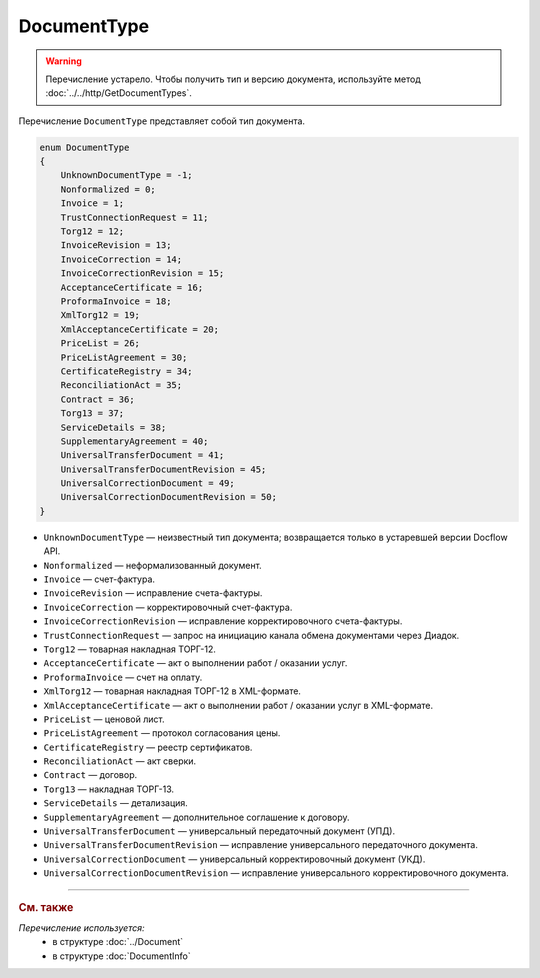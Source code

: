 DocumentType
============

.. warning::
	Перечисление устарело. Чтобы получить тип и версию документа, используйте метод :doc:`../../http/GetDocumentTypes`.

Перечисление ``DocumentType`` представляет собой тип документа.

.. code-block:: protobuf

    enum DocumentType
    {
        UnknownDocumentType = -1;
        Nonformalized = 0;
        Invoice = 1;
        TrustConnectionRequest = 11;
        Torg12 = 12;
        InvoiceRevision = 13;
        InvoiceCorrection = 14;
        InvoiceCorrectionRevision = 15;
        AcceptanceCertificate = 16;
        ProformaInvoice = 18;
        XmlTorg12 = 19;
        XmlAcceptanceCertificate = 20;
        PriceList = 26;
        PriceListAgreement = 30;
        CertificateRegistry = 34;
        ReconciliationAct = 35;
        Contract = 36;
        Torg13 = 37;
        ServiceDetails = 38;
        SupplementaryAgreement = 40;
        UniversalTransferDocument = 41;
        UniversalTransferDocumentRevision = 45;
        UniversalCorrectionDocument = 49;
        UniversalCorrectionDocumentRevision = 50;
    }

- ``UnknownDocumentType`` — неизвестный тип документа; возвращается только в устаревшей версии Docflow API.
- ``Nonformalized`` — неформализованный документ.
- ``Invoice`` — счет-фактура.
- ``InvoiceRevision`` — исправление счета-фактуры.
- ``InvoiceCorrection`` — корректировочный счет-фактура.
- ``InvoiceCorrectionRevision`` — исправление корректировочного счета-фактуры.
- ``TrustConnectionRequest`` — запрос на инициацию канала обмена документами через Диадок.
- ``Torg12`` — товарная накладная ТОРГ-12.
- ``AcceptanceCertificate`` — акт о выполнении работ / оказании услуг.
- ``ProformaInvoice`` — счет на оплату.
- ``XmlTorg12`` — товарная накладная ТОРГ-12 в XML-формате.
- ``XmlAcceptanceCertificate`` — акт о выполнении работ / оказании услуг в XML-формате.
- ``PriceList`` — ценовой лист.
- ``PriceListAgreement`` — протокол согласования цены.
- ``CertificateRegistry`` — реестр сертификатов.
- ``ReconciliationAct`` — акт сверки.
- ``Contract`` — договор.
- ``Torg13`` — накладная ТОРГ-13.
- ``ServiceDetails`` — детализация.
- ``SupplementaryAgreement`` — дополнительное соглашение к договору.
- ``UniversalTransferDocument`` — универсальный передаточный документ (УПД).
- ``UniversalTransferDocumentRevision`` — исправление универсального передаточного документа.
- ``UniversalCorrectionDocument`` — универсальный корректировочный документ (УКД).
- ``UniversalCorrectionDocumentRevision`` — исправление универсального корректировочного документа.

----

.. rubric:: См. также

*Перечисление используется:*
	- в структуре :doc:`../Document`
	- в структуре :doc:`DocumentInfo`